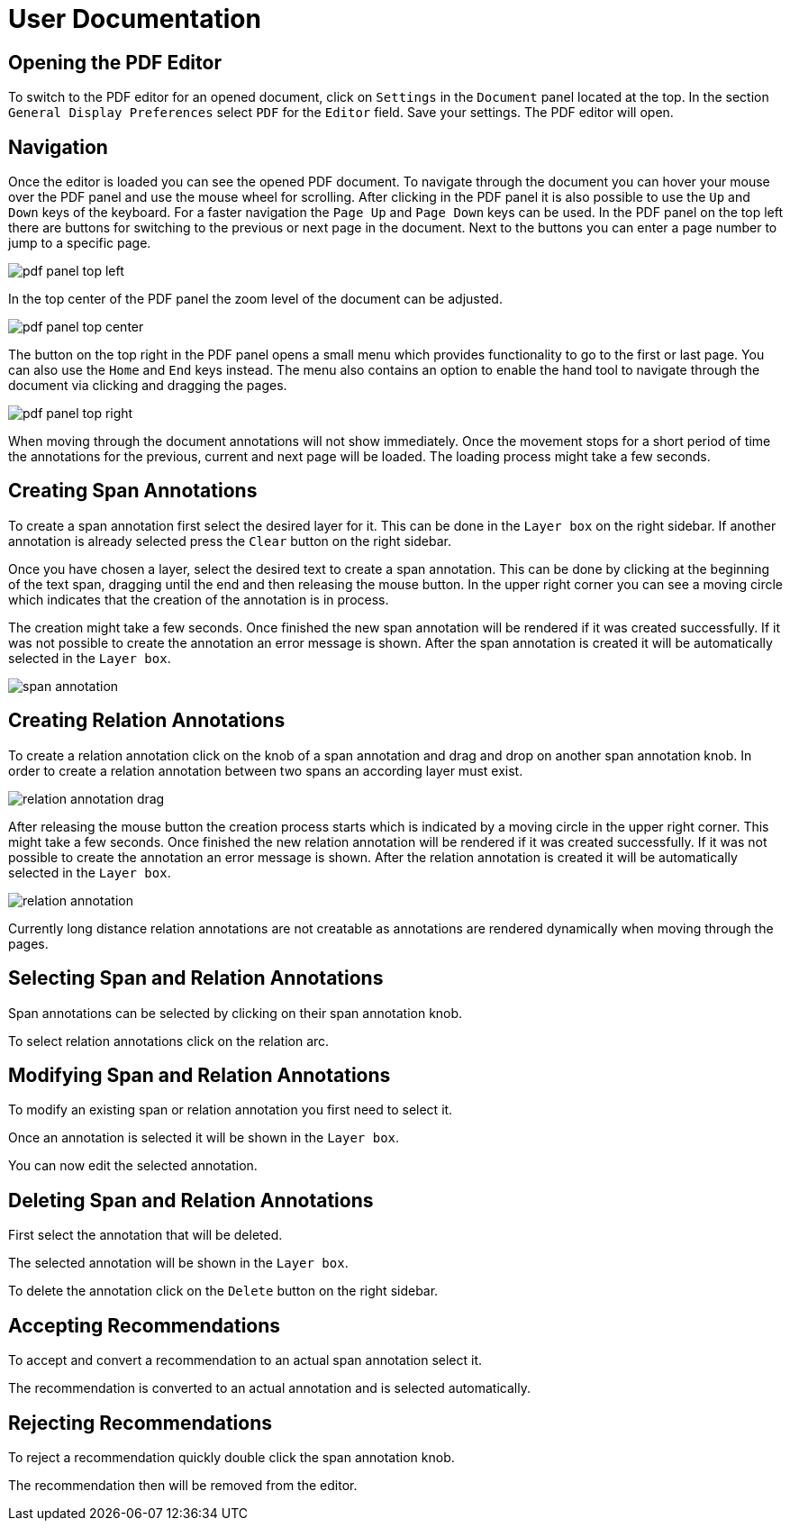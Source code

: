 # User Documentation

## Opening the PDF Editor

To switch to the PDF editor for an opened document, click on `Settings` in the
`Document` panel located at the top.
In the section `General Display Preferences` select `PDF` for the `Editor` field.
Save your settings.
The PDF editor will open.

## Navigation

Once the editor is loaded you can see the opened PDF document.
To navigate through the document you can hover your mouse over the PDF panel and
use the mouse wheel for scrolling.
After clicking in the PDF panel it is also possible to use the `Up` and `Down`
keys of the keyboard.
For a faster navigation the `Page Up` and `Page Down` keys can be used.
In the PDF panel on the top left there are buttons for switching to the previous
or next page in the document.
Next to the buttons you can enter a page number to jump to a specific page.

image::images/pdf-panel-top-left.png[align="center"]

In the top center of the PDF panel the zoom level of the document can be adjusted.

image::images/pdf-panel-top-center.png[align="center"]

The button on the top right in the PDF panel opens a small menu which provides
functionality to go to the first or last page.
You can also use the `Home` and `End` keys instead.
The menu also contains an option to enable the hand tool to navigate through the document via clicking
and dragging the pages.

image::images/pdf-panel-top-right.png[align="center"]

When moving through the document annotations will not show immediately.
Once the movement stops for a short period of time the annotations for the
previous, current and next page will be loaded.
The loading process might take a few seconds.

## Creating Span Annotations

To create a span annotation first select the desired layer for it.
This can be done in the `Layer box` on the right sidebar.
If another annotation is already selected press the `Clear` button on the right
sidebar.

Once you have chosen a layer, select the desired text to create a span annotation.
This can be done by clicking at the beginning of the text span, dragging until
the end and then releasing the mouse button.
In the upper right corner you can see a moving circle which indicates that the
creation of the annotation is in process.

The creation might take a few seconds.
Once finished the new span annotation will be rendered if it was created
successfully.
If it was not possible to create the annotation an error message is shown.
After the span annotation is created it will be automatically selected in the
`Layer box`.

image::images/span-annotation.png[align="center"]

## Creating Relation Annotations

To create a relation annotation click on the knob of a span annotation and drag
and drop on another span annotation knob.
In order to create a relation annotation between two spans an according layer
must exist.

image::images/relation-annotation-drag.png[align="center"]

After releasing the mouse button the creation process starts which is indicated
by a moving circle in the upper right corner.
This might take a few seconds.
Once finished the new relation annotation will be rendered if it was created
successfully.
If it was not possible to create the annotation an error message is shown.
After the relation annotation is created it will be automatically selected in
the `Layer box`.

image::images/relation-annotation.png[align="center"]

Currently long distance relation annotations are not creatable as annotations are
rendered dynamically when moving through the pages.

## Selecting Span and Relation Annotations

Span annotations can be selected by clicking on their span annotation knob.

To select relation annotations click on the relation arc.

## Modifying Span and Relation Annotations

To modify an existing span or relation annotation you first need to select it.

Once an annotation is selected it will be shown in the `Layer box`.

You can now edit the selected annotation.

## Deleting Span and Relation Annotations

First select the annotation that will be deleted.

The selected annotation will be shown in the `Layer box`.

To delete the annotation click on the `Delete` button on the right sidebar.

## Accepting Recommendations

To accept and convert a recommendation to an actual span annotation
select it.

The recommendation is converted to an actual annotation and is selected
automatically.

## Rejecting Recommendations

To reject a recommendation quickly double click the span annotation
knob.

The recommendation then will be removed from the editor.
